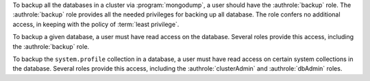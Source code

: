 To backup all the databases in a cluster via :program:`mongodump`, a user
should have the :authrole:`backup` role. The :authrole:`backup` role provides
all the needed privileges for backing up all database. The role confers no
additional access, in keeping with the policy of :term:`least privilege`.

To backup a given database, a user must have read access on the database.
Several roles provide this access, including the :authrole:`backup` role.

To backup the ``system.profile`` collection in a database, a user must have
read access on certain system collections in the database. Several roles
provide this access, including the :authrole:`clusterAdmin` and
:authrole:`dbAdmin` roles.
